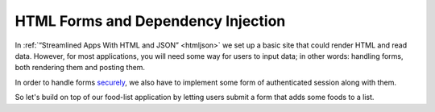 
HTML Forms and Dependency Injection
===================================

In :ref:`“Streamlined Apps With HTML and JSON” <htmljson>` we set up a basic
site that could render HTML and read data.  However, for most applications, you
will need some way for users to input data; in other words: handling forms,
both rendering them and posting them.

In order to handle forms `securely
<https://owasp.org/www-community/attacks/csrf>`_, we also have to implement
some form of authenticated session along with them.

So let's build on top of our food-list application by letting users submit a
form that adds some foods to a list.
